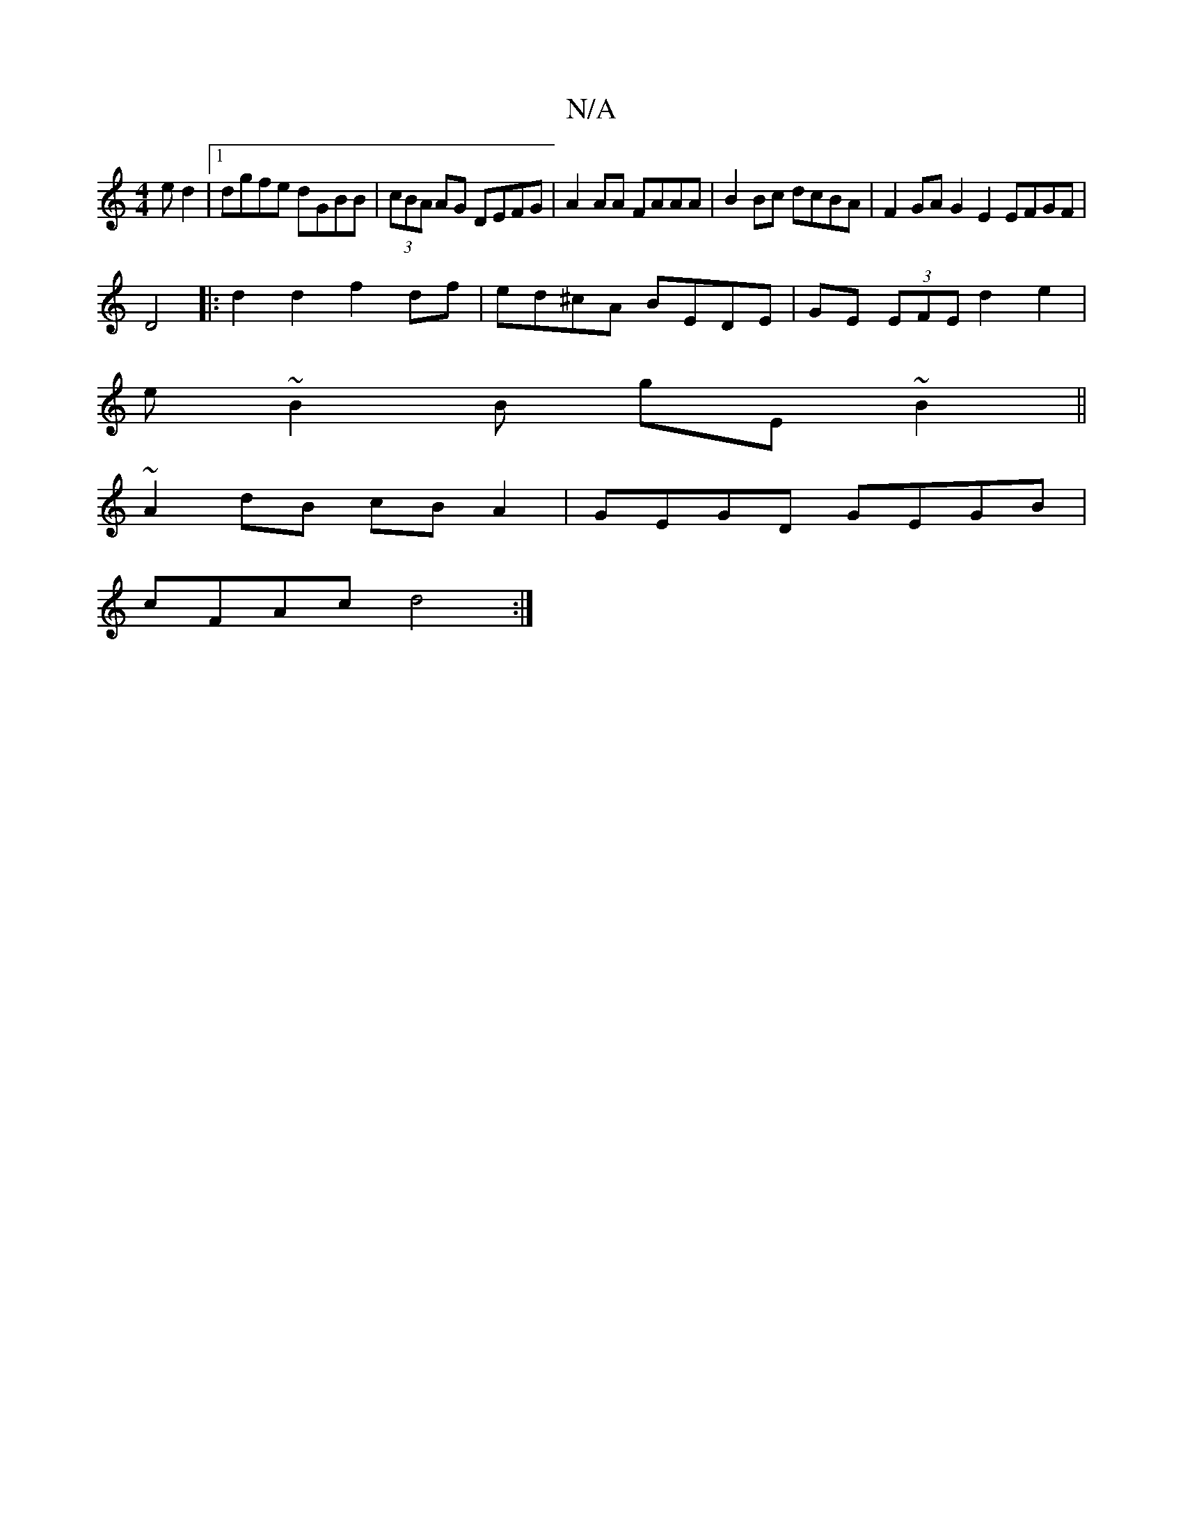 X:1
T:N/A
M:4/4
R:N/A
K:Cmajor
ed2 |[1 dgfe dGBB | (3cBA AG DEFG | A2AA FAAA | B2 Bc dcBA | F2GA G2E2 EFGF|
D4 |: d2d2 f2df | ed^cA BEDE | GE (3EFE d2 e2 |
e~B2B gE~B2||
~A2dB cBA2 | GEGD GEGB |
cFAc d4 :|

|:ABcd efec|
A2dd fded||